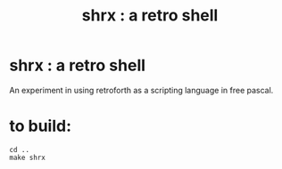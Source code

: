 #+title: shrx : a retro shell

* shrx : a retro shell

An experiment in using retroforth as a scripting language in free pascal.


* to build:

: cd ..
: make shrx
